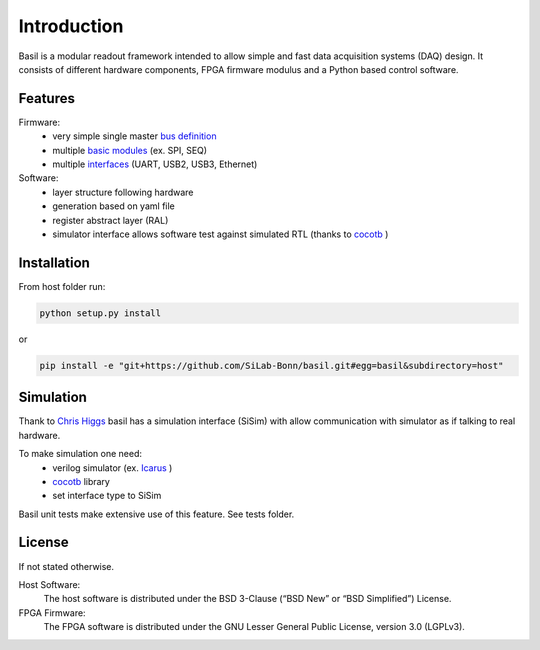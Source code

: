 ############
Introduction
############

Basil is a modular readout framework intended to allow simple and fast data acquisition systems (DAQ) design. It consists of different hardware components, FPGA firmware modulus and a Python based control software.

Features
===========================

Firmware:
  - very simple single master `bus definition`_
  - multiple `basic modules <https://github.com/SiLab-Bonn/basil/tree/master/firmware/modules>`_ (ex. SPI, SEQ)
  - multiple `interfaces <https://github.com/SiLab-Bonn/basil/tree/master/basil/TL>`_ (UART, USB2, USB3, Ethernet)
Software:
  - layer structure following hardware
  - generation based on yaml file
  - register abstract layer (RAL)
  - simulator interface allows software test against simulated RTL (thanks to `cocotb <https://github.com/potentialventures/cocotb>`_ )


.. _`bus definition`: firmware.html#basil-bus

Installation
========================

From host folder run:

.. code-block:: bash

  python setup.py install
  
or
  
.. code-block:: bash

  pip install -e "git+https://github.com/SiLab-Bonn/basil.git#egg=basil&subdirectory=host"
  
  
Simulation
========================

Thank to `Chris Higgs <https://github.com/chiggs>`_  basil has a simulation interface (SiSim) with allow communication with simulator as if talking to real hardware.

To make simulation one need:
  - verilog simulator (ex. `Icarus <https://github.com/steveicarus/iverilog>`_ )
  - `cocotb <https://github.com/potentialventures/cocotb>`_ library
  - set interface type to SiSim

Basil unit tests make extensive use of this feature. See tests folder.

License
=====================

If not stated otherwise.

Host Software:
  The host software is distributed under the BSD 3-Clause (“BSD New” or “BSD Simplified”) License.

FPGA Firmware:
  The FPGA software is distributed under the GNU Lesser General Public License, version 3.0 (LGPLv3).
